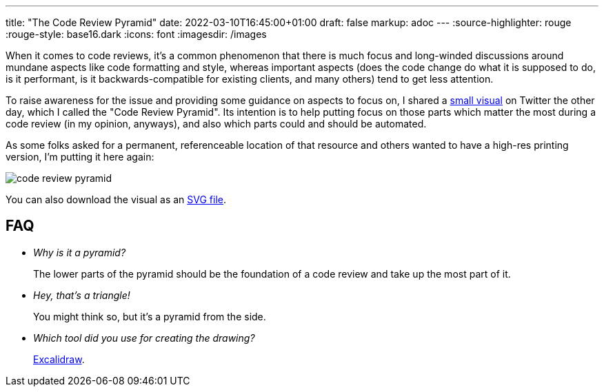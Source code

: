 ---
title: "The Code Review Pyramid"
date: 2022-03-10T16:45:00+01:00
draft: false
markup: adoc
---
:source-highlighter: rouge
:rouge-style: base16.dark
:icons: font
:imagesdir: /images
ifdef::env-github[]
:imagesdir: ../../static/images
endif::[]

When it comes to code reviews,
it's a common phenomenon that there is much focus and long-winded discussions around mundane aspects like code formatting and style,
whereas important aspects (does the code change do what it is supposed to do, is it performant, is it backwards-compatible for existing clients, and many others) tend to get less attention.

To raise awareness for the issue and providing some guidance on aspects to focus on,
I shared a https://twitter.com/gunnarmorling/status/1501645187407388679[small visual] on Twitter the other day, which I called the "Code Review Pyramid".
Its intention is to help putting focus on those parts which matter the most during a code review (in my opinion, anyways),
and also which parts could and should be automated.

As some folks asked for a permanent, referenceable location of that resource and others wanted to have a high-res printing version, I'm putting it here again:

image::code_review_pyramid.png[]

You can also download the visual as an link:/images/image::code_review_pyramid.svg[SVG file, window="_blank"].

== FAQ

* _Why is it a pyramid?_
+
The lower parts of the pyramid should be the foundation of a code review and take up the most part of it.

* _Hey, that's a triangle!_
+
You might think so, but it's a pyramid from the side.

* _Which tool did you use for creating the drawing?_
+
https://excalidraw.com/[Excalidraw].

